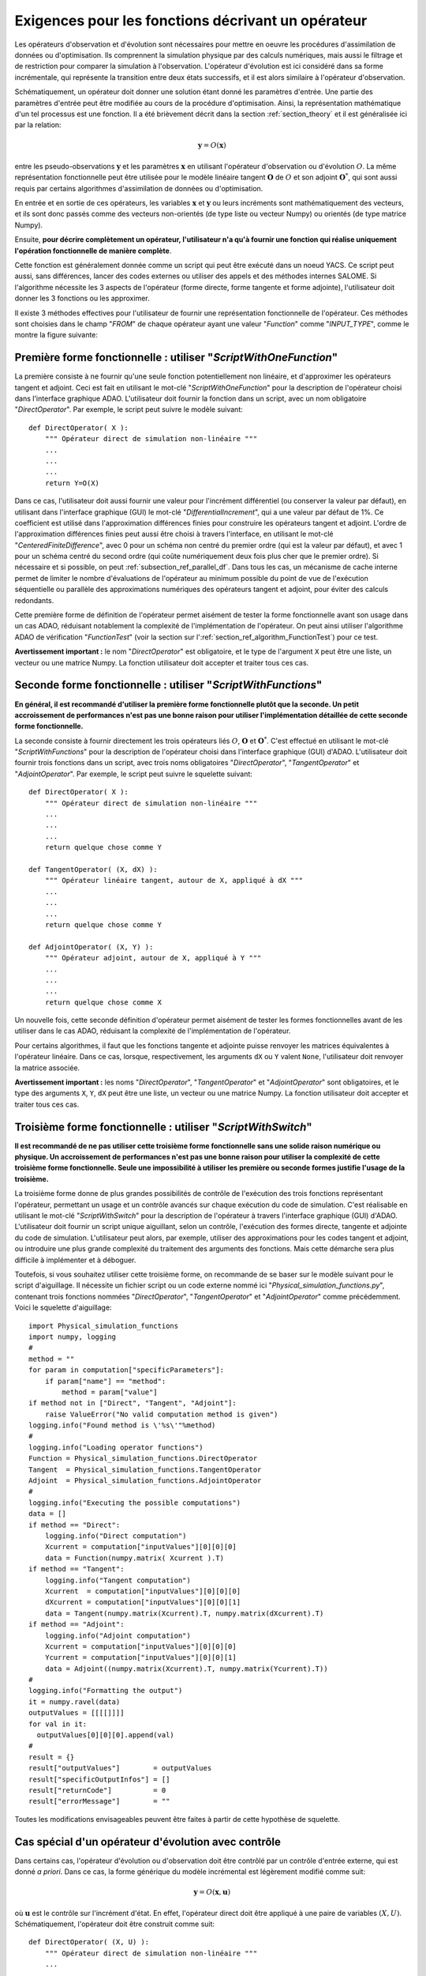 ..
   Copyright (C) 2008-2017 EDF R&D

   This file is part of SALOME ADAO module.

   This library is free software; you can redistribute it and/or
   modify it under the terms of the GNU Lesser General Public
   License as published by the Free Software Foundation; either
   version 2.1 of the License, or (at your option) any later version.

   This library is distributed in the hope that it will be useful,
   but WITHOUT ANY WARRANTY; without even the implied warranty of
   MERCHANTABILITY or FITNESS FOR A PARTICULAR PURPOSE.  See the GNU
   Lesser General Public License for more details.

   You should have received a copy of the GNU Lesser General Public
   License along with this library; if not, write to the Free Software
   Foundation, Inc., 59 Temple Place, Suite 330, Boston, MA  02111-1307 USA

   See http://www.salome-platform.org/ or email : webmaster.salome@opencascade.com

   Author: Jean-Philippe Argaud, jean-philippe.argaud@edf.fr, EDF R&D

.. _section_ref_operator_requirements:

Exigences pour les fonctions décrivant un opérateur
---------------------------------------------------

Les opérateurs d'observation et d'évolution sont nécessaires pour mettre en
oeuvre les procédures d'assimilation de données ou d'optimisation. Ils
comprennent la simulation physique par des calculs numériques, mais aussi le
filtrage et de restriction pour comparer la simulation à l'observation.
L'opérateur d'évolution est ici considéré dans sa forme incrémentale, qui
représente la transition entre deux états successifs, et il est alors similaire
à l'opérateur d'observation.

Schématiquement, un opérateur doit donner une solution étant donné les
paramètres d'entrée. Une partie des paramètres d'entrée peut être modifiée au
cours de la procédure d'optimisation. Ainsi, la représentation mathématique d'un
tel processus est une fonction. Il a été brièvement décrit dans la section
:ref:`section_theory` et il est généralisée ici par la relation:

.. math:: \mathbf{y} = O( \mathbf{x} )

entre les pseudo-observations :math:`\mathbf{y}` et les paramètres
:math:`\mathbf{x}` en utilisant l'opérateur d'observation ou d'évolution
:math:`O`. La même représentation fonctionnelle peut être utilisée pour le
modèle linéaire tangent :math:`\mathbf{O}` de :math:`O` et son adjoint
:math:`\mathbf{O}^*`, qui sont aussi requis par certains algorithmes
d'assimilation de données ou d'optimisation.

En entrée et en sortie de ces opérateurs, les variables :math:`\mathbf{x}` et
:math:`\mathbf{y}` ou leurs incréments sont mathématiquement des vecteurs, et
ils sont donc passés comme des vecteurs non-orientés (de type liste ou vecteur
Numpy) ou orientés (de type matrice Numpy).

Ensuite, **pour décrire complètement un opérateur, l'utilisateur n'a qu'à
fournir une fonction qui réalise uniquement l'opération fonctionnelle de manière
complète**.

Cette fonction est généralement donnée comme un script qui peut être exécuté
dans un noeud YACS. Ce script peut aussi, sans différences, lancer des codes
externes ou utiliser des appels et des méthodes internes SALOME. Si l'algorithme
nécessite les 3 aspects de l'opérateur (forme directe, forme tangente et forme
adjointe), l'utilisateur doit donner les 3 fonctions ou les approximer.

Il existe 3 méthodes effectives pour l'utilisateur de fournir une représentation
fonctionnelle de l'opérateur. Ces méthodes sont choisies dans le champ "*FROM*"
de chaque opérateur ayant une valeur "*Function*" comme "*INPUT_TYPE*", comme le
montre la figure suivante:

  .. eficas_operator_function:
  .. image:: images/eficas_operator_function.png
    :align: center
    :width: 100%
  .. centered::
    **Choisir une représentation fonctionnelle de l'opérateur**

Première forme fonctionnelle : utiliser "*ScriptWithOneFunction*"
+++++++++++++++++++++++++++++++++++++++++++++++++++++++++++++++++

.. index:: single: ScriptWithOneFunction
.. index:: single: DirectOperator
.. index:: single: DifferentialIncrement
.. index:: single: CenteredFiniteDifference

La première consiste à ne fournir qu'une seule fonction potentiellement non
linéaire, et d'approximer les opérateurs tangent et adjoint. Ceci est fait en
utilisant le mot-clé "*ScriptWithOneFunction*" pour la description de
l'opérateur choisi dans l'interface graphique ADAO. L'utilisateur doit fournir
la fonction dans un script, avec un nom obligatoire "*DirectOperator*". Par
exemple, le script peut suivre le modèle suivant::

    def DirectOperator( X ):
        """ Opérateur direct de simulation non-linéaire """
        ...
        ...
        ...
        return Y=O(X)

Dans ce cas, l'utilisateur doit aussi fournir une valeur pour l'incrément
différentiel (ou conserver la valeur par défaut), en utilisant dans l'interface
graphique (GUI) le mot-clé "*DifferentialIncrement*", qui a une valeur par
défaut de 1%. Ce coefficient est utilisé dans l'approximation différences finies
pour construire les opérateurs tangent et adjoint. L'ordre de l'approximation
différences finies peut aussi être choisi à travers l'interface, en utilisant le
mot-clé "*CenteredFiniteDifference*", avec 0 pour un schéma non centré du
premier ordre (qui est la valeur par défaut), et avec 1 pour un schéma centré du
second ordre (qui coûte numériquement deux fois plus cher que le premier ordre).
Si nécessaire et si possible, on peut :ref:`subsection_ref_parallel_df`. Dans
tous les cas, un mécanisme de cache interne permet de limiter le nombre
d'évaluations de l'opérateur au minimum possible du point de vue de l'exécution
séquentielle ou parallèle des approximations numériques des opérateurs tangent
et adjoint, pour éviter des calculs redondants.

Cette première forme de définition de l'opérateur permet aisément de tester la
forme fonctionnelle avant son usage dans un cas ADAO, réduisant notablement la
complexité de l'implémentation de l'opérateur. On peut ainsi utiliser
l'algorithme ADAO de vérification "*FunctionTest*" (voir la section sur
l':ref:`section_ref_algorithm_FunctionTest`) pour ce test.

**Avertissement important :** le nom "*DirectOperator*" est obligatoire, et le
type de l'argument ``X`` peut être une liste, un vecteur ou une matrice Numpy.
La fonction utilisateur doit accepter et traiter tous ces cas.

Seconde forme fonctionnelle : utiliser "*ScriptWithFunctions*"
++++++++++++++++++++++++++++++++++++++++++++++++++++++++++++++

.. index:: single: ScriptWithFunctions
.. index:: single: DirectOperator
.. index:: single: TangentOperator
.. index:: single: AdjointOperator

**En général, il est recommandé d'utiliser la première forme fonctionnelle
plutôt que la seconde. Un petit accroissement de performances n'est pas une
bonne raison pour utiliser l'implémentation détaillée de cette seconde forme
fonctionnelle.**

La seconde consiste à fournir directement les trois opérateurs liés :math:`O`,
:math:`\mathbf{O}` et :math:`\mathbf{O}^*`. C'est effectué en utilisant le
mot-clé "*ScriptWithFunctions*" pour la description de l'opérateur choisi dans
l'interface graphique (GUI) d'ADAO. L'utilisateur doit fournir trois fonctions
dans un script, avec trois noms obligatoires "*DirectOperator*",
"*TangentOperator*" et "*AdjointOperator*". Par exemple, le script peut suivre
le squelette suivant::

    def DirectOperator( X ):
        """ Opérateur direct de simulation non-linéaire """
        ...
        ...
        ...
        return quelque chose comme Y

    def TangentOperator( (X, dX) ):
        """ Opérateur linéaire tangent, autour de X, appliqué à dX """
        ...
        ...
        ...
        return quelque chose comme Y

    def AdjointOperator( (X, Y) ):
        """ Opérateur adjoint, autour de X, appliqué à Y """
        ...
        ...
        ...
        return quelque chose comme X

Un nouvelle fois, cette seconde définition d'opérateur permet aisément de tester
les formes fonctionnelles avant de les utiliser dans le cas ADAO, réduisant la
complexité de l'implémentation de l'opérateur.

Pour certains algorithmes, il faut que les fonctions tangente et adjointe puisse
renvoyer les matrices équivalentes à l'opérateur linéaire. Dans ce cas, lorsque,
respectivement, les arguments ``dX`` ou ``Y`` valent ``None``, l'utilisateur
doit renvoyer la matrice associée.

**Avertissement important :** les noms "*DirectOperator*", "*TangentOperator*"
et "*AdjointOperator*" sont obligatoires, et le type des arguments ``X``,
``Y``, ``dX`` peut être une liste, un vecteur ou une matrice Numpy.
La fonction utilisateur doit accepter et traiter tous ces cas.

Troisième forme fonctionnelle : utiliser "*ScriptWithSwitch*"
+++++++++++++++++++++++++++++++++++++++++++++++++++++++++++++

.. index:: single: ScriptWithSwitch
.. index:: single: DirectOperator
.. index:: single: TangentOperator
.. index:: single: AdjointOperator

**Il est recommandé de ne pas utiliser cette troisième forme fonctionnelle sans
une solide raison numérique ou physique. Un accroissement de performances n'est
pas une bonne raison pour utiliser la complexité de cette troisième forme
fonctionnelle. Seule une impossibilité à utiliser les première ou seconde formes
justifie l'usage de la troisième.**

La troisième forme donne de plus grandes possibilités de contrôle de l'exécution
des trois fonctions représentant l'opérateur, permettant un usage et un contrôle
avancés sur chaque exécution du code de simulation. C'est réalisable en
utilisant le mot-clé "*ScriptWithSwitch*" pour la description de l'opérateur à
travers l'interface graphique (GUI) d'ADAO. L'utilisateur doit fournir un script
unique aiguillant, selon un contrôle, l'exécution des formes directe, tangente
et adjointe du code de simulation. L'utilisateur peut alors, par exemple,
utiliser des approximations pour les codes tangent et adjoint, ou introduire une
plus grande complexité du traitement des arguments des fonctions. Mais cette
démarche sera plus difficile à implémenter et à déboguer.

Toutefois, si vous souhaitez utiliser cette troisième forme, on recommande de se
baser sur le modèle suivant pour le script d'aiguillage. Il nécessite un fichier
script ou un code externe nommé ici "*Physical_simulation_functions.py*",
contenant trois fonctions nommées "*DirectOperator*", "*TangentOperator*" et
"*AdjointOperator*" comme précédemment. Voici le squelette d'aiguillage::

    import Physical_simulation_functions
    import numpy, logging
    #
    method = ""
    for param in computation["specificParameters"]:
        if param["name"] == "method":
            method = param["value"]
    if method not in ["Direct", "Tangent", "Adjoint"]:
        raise ValueError("No valid computation method is given")
    logging.info("Found method is \'%s\'"%method)
    #
    logging.info("Loading operator functions")
    Function = Physical_simulation_functions.DirectOperator
    Tangent  = Physical_simulation_functions.TangentOperator
    Adjoint  = Physical_simulation_functions.AdjointOperator
    #
    logging.info("Executing the possible computations")
    data = []
    if method == "Direct":
        logging.info("Direct computation")
        Xcurrent = computation["inputValues"][0][0][0]
        data = Function(numpy.matrix( Xcurrent ).T)
    if method == "Tangent":
        logging.info("Tangent computation")
        Xcurrent  = computation["inputValues"][0][0][0]
        dXcurrent = computation["inputValues"][0][0][1]
        data = Tangent(numpy.matrix(Xcurrent).T, numpy.matrix(dXcurrent).T)
    if method == "Adjoint":
        logging.info("Adjoint computation")
        Xcurrent = computation["inputValues"][0][0][0]
        Ycurrent = computation["inputValues"][0][0][1]
        data = Adjoint((numpy.matrix(Xcurrent).T, numpy.matrix(Ycurrent).T))
    #
    logging.info("Formatting the output")
    it = numpy.ravel(data)
    outputValues = [[[[]]]]
    for val in it:
      outputValues[0][0][0].append(val)
    #
    result = {}
    result["outputValues"]        = outputValues
    result["specificOutputInfos"] = []
    result["returnCode"]          = 0
    result["errorMessage"]        = ""

Toutes les modifications envisageables peuvent être faites à partir de cette
hypothèse de squelette.

.. _section_ref_operator_control:

Cas spécial d'un opérateur d'évolution avec contrôle
++++++++++++++++++++++++++++++++++++++++++++++++++++

Dans certains cas, l'opérateur d'évolution ou d'observation doit être contrôlé
par un contrôle d'entrée externe, qui est donné *a priori*. Dans ce cas, la
forme générique du modèle incrémental est légèrement modifié comme suit:

.. math:: \mathbf{y} = O( \mathbf{x}, \mathbf{u})

où :math:`\mathbf{u}` est le contrôle sur l'incrément d'état. En effet,
l'opérateur direct doit être appliqué à une paire de variables :math:`(X,U)`.
Schématiquement, l'opérateur doit être construit comme suit::

    def DirectOperator( (X, U) ):
        """ Opérateur direct de simulation non-linéaire """
        ...
        ...
        ...
        return quelque chose comme X(n+1) (évolution) ou Y(n+1) (observation)

Les opérateurs tangent et adjoint ont la même signature que précédemment, en
notant que les dérivées doivent être faites seulement partiellement par rapport
à :math:`\mathbf{x}`. Dans un tel cas de contrôle explicite, seule la deuxième
forme fonctionnelle (en utilisant "*ScriptWithFunctions*") et la troisième forme
fonctionnelle (en utilisant "*ScriptWithSwitch*") peuvent être utilisées.

Remarques complémentaires sur l'adimensionnement des opérateurs
+++++++++++++++++++++++++++++++++++++++++++++++++++++++++++++++

.. index:: single: Adimensionnement
.. index:: single: Sans dimension

Il est fréquent que les grandeurs physiques, en entrée ou en sortie des
opérateurs, présentent des différences notables d'ordre de grandeur ou de taux
de variation. Une manière d'éviter des difficultés numériques est d'utiliser, ou
d'établir, un adimensionnement des calculs menés dans les opérateurs
[WikipediaND]_. Par principe, dans la mesure où la simulation de la physique
devrait être la plus adimensionnée possible, il est en premier lieu recommandé
d'utiliser les capacités existantes d'adimensionnement du code de calcul.

Néanmoins, dans le cas courant où l'on ne peut en disposer, il est souvent utile
d'environner le calcul pour l'adimensionner en entrée ou en sortie. Une manière
simple de faire cela en entrée consiste à transformer les paramètres
:math:`\mathbf{x}` en argument d'une fonction comme "*DirectOperator*". On
utilise le plus souvent les valeurs par défaut :math:`\mathbf{x}^b` (ébauche, ou
valeur nominale). Pourvu que chaque composante de :math:`\mathbf{x}^b` soit non
nulle, on peut en effet poser:

.. math:: \mathbf{x} = \mathbf{\alpha}\mathbf{x}^b

et optimiser ensuite le paramètre multiplicatif :math:`\mathbf{\alpha}`. Ce
paramètre a pour valeur par défaut (ou pour ébauche) un vecteur de 1. Attention,
l'application d'une démarche d'adimensionnement nécessite aussi la modification
des covariances d'erreurs associées dans la formulation ADAO du problème
d'optimisation.

Une telle démarche suffit rarement à éviter tous les problèmes numériques, mais
permet souvent d'améliorer beaucoup le conditionnement numérique de
l'optimisation.
